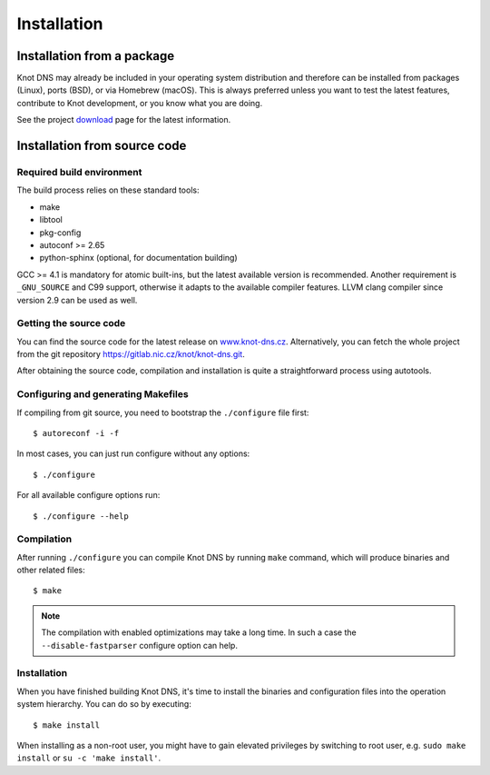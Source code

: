 .. highlight:: console
.. _Installation:

************
Installation
************

.. _Installation from a package_:

Installation from a package
===========================

Knot DNS may already be included in your operating system distribution and
therefore can be installed from packages (Linux), ports (BSD), or via
Homebrew (macOS). This is always preferred unless you want to test the latest
features, contribute to Knot development, or you know what you are doing.

See the project `download <https://www.knot-dns.cz/download>`_ page for
the latest information.

.. _Installation from source code:

Installation from source code
=============================

Required build environment
--------------------------

The build process relies on these standard tools:

* make
* libtool
* pkg-config
* autoconf >= 2.65
* python-sphinx (optional, for documentation building)

GCC >= 4.1 is mandatory for atomic built-ins, but the latest
available version is recommended. Another requirement is ``_GNU_SOURCE``
and C99 support, otherwise it adapts to the available compiler features.
LLVM clang compiler since version 2.9 can be used as well.

Getting the source code
-----------------------

You can find the source code for the latest release on `www.knot-dns.cz <https://www.knot-dns.cz>`_.
Alternatively, you can fetch the whole project from the git repository
`https://gitlab.nic.cz/knot/knot-dns.git <https://gitlab.nic.cz/knot/knot-dns>`_.

After obtaining the source code, compilation and installation is quite a
straightforward process using autotools.

.. _Configuring and generating Makefiles:

Configuring and generating Makefiles
------------------------------------

If compiling from git source, you need to bootstrap the ``./configure`` file first::

    $ autoreconf -i -f

In most cases, you can just run configure without any options::

    $ ./configure

For all available configure options run::

    $ ./configure --help

Compilation
-----------

After running ``./configure`` you can compile Knot DNS by running
``make`` command, which will produce binaries and other related
files::

    $ make

.. NOTE::
   The compilation with enabled optimizations may take a long time. In such
   a case the ``--disable-fastparser`` configure option can help.

Installation
------------

When you have finished building Knot DNS, it's time to install the
binaries and configuration files into the operation system hierarchy.
You can do so by executing::

    $ make install

When installing as a non-root user, you might have to gain elevated privileges by
switching to root user, e.g. ``sudo make install`` or ``su -c 'make install'``.
